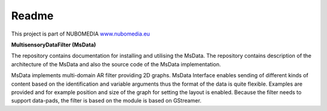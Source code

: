 .. _README:

*****
Readme
*****
This project is part of NUBOMEDIA
`www.nubomedia.eu <http://www.nubomedia.eu>`__


**MultisensoryDataFilter (MsData)**

The repository contains documentation for installing and utilising the MsData. The repository contains description of the architecture of the MsData and also the source code of the MsData implementation.

MsData implements multi-domain AR filter providing 2D graphs. MsData Interface enables sending of different kinds of content based on the identification and variable arguments thus the format of the data is quite flexible. Examples are provided and for example position and size of the graph for setting the layout is enabled. Because the filter needs to support data-pads, the filter is based on the module is based on GStreamer.
